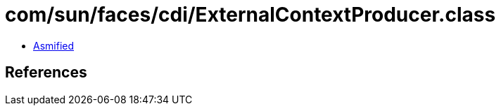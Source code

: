 = com/sun/faces/cdi/ExternalContextProducer.class

 - link:ExternalContextProducer-asmified.java[Asmified]

== References

